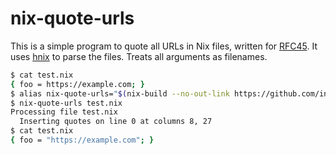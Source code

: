 * nix-quote-urls

This is a simple program to quote all URLs in Nix files, written for [[https://github.com/NixOS/rfcs/pull/45][RFC45]]. It uses [[https://github.com/haskell-nix/hnix][hnix]] to parse the files. Treats all arguments as filenames.

#+BEGIN_SRC bash
$ cat test.nix
{ foo = https://example.com; }
$ alias nix-quote-urls="$(nix-build --no-out-link https://github.com/infinisil/nix-quote-urls/tarball/master)/bin/nix-quote-urls"
$ nix-quote-urls test.nix
Processing file test.nix
  Inserting quotes on line 0 at columns 8, 27
$ cat test.nix
{ foo = "https://example.com"; }
#+END_SRC
